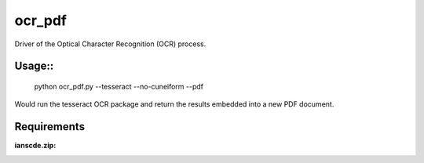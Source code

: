 ocr_pdf
^^^^^^^

Driver of the Optical Character Recognition (OCR) process.

Usage::
=======

    python ocr_pdf.py --tesseract --no-cuneiform --pdf
    
Would run the tesseract OCR package and return the results embedded into a new PDF document.

Requirements
============

:ianscde.zip:


